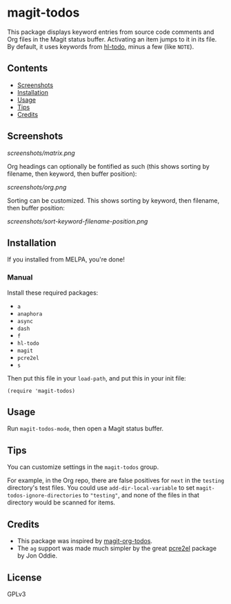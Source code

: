 #+BEGIN_HTML
<a href=https://alphapapa.github.io/dont-tread-on-emacs/><img src="dont-tread-on-emacs-150.png" align="right"></a>
#+END_HTML

* magit-todos

  [[https://melpa.org/#/magit-todos][file:https://melpa.org/packages/magit-todos-badge.svg]] [[https://stable.melpa.org/#/magit-todos][file:https://stable.melpa.org/packages/magit-todos-badge.svg]]

This package displays keyword entries from source code comments and Org files in the Magit status buffer.  Activating an item jumps to it in its file.  By default, it uses keywords from [[https://github.com/tarsius/hl-todo][hl-todo]], minus a few (like =NOTE=).

** Contents
:PROPERTIES:
:TOC:      siblings
:END:
    -  [[#screenshots][Screenshots]]
    -  [[#installation][Installation]]
    -  [[#usage][Usage]]
    -  [[#tips][Tips]]
    -  [[#credits][Credits]]

** Screenshots

[[screenshots/matrix.png]]

Org headings can optionally be fontified as such (this shows sorting by filename, then keyword, then buffer position):

[[screenshots/org.png]]

Sorting can be customized.  This shows sorting by keyword, then filename, then buffer position:

[[screenshots/sort-keyword-filename-position.png]]

** Installation
:PROPERTIES:
:TOC:      0
:END:

If you installed from MELPA, you're done!

*** Manual

Install these required packages:

-  =a=
-  =anaphora=
-  =async=
-  =dash=
-  =f=
-  =hl-todo=
-  =magit=
-  =pcre2el=
-  =s=

Then put this file in your =load-path=, and put this in your init file:

#+BEGIN_SRC elisp
  (require 'magit-todos)
#+END_SRC

** Usage

Run =magit-todos-mode=, then open a Magit status buffer.

** Tips

You can customize settings in the =magit-todos= group.

For example, in the Org repo, there are false positives for =next= in the =testing= directory's test files.  You could use ~add-dir-local-variable~ to set ~magit-todos-ignore-directories~ to ~"testing"~, and none of the files in that directory would be scanned for items.

** Credits

+  This package was inspired by [[https://github.com/danielma/magit-org-todos.el][magit-org-todos]].
+  The =ag= support was made much simpler by the great [[https://github.com/joddie/pcre2el][pcre2el]] package by Jon Oddie.

** License
:PROPERTIES:
:TOC:      ignore
:END:

GPLv3

# Local Variables:
# before-save-hook: org-make-toc
# End:
